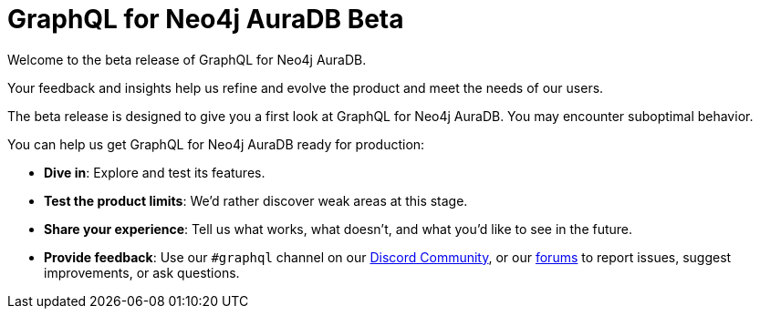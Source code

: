 = GraphQL for Neo4j AuraDB Beta

Welcome to the beta release of GraphQL for Neo4j AuraDB.

Your feedback and insights help us refine and evolve the product and meet the needs of our users.

The beta release is designed to give you a first look at GraphQL for Neo4j AuraDB.
You may encounter suboptimal behavior.

You can help us get GraphQL for Neo4j AuraDB ready for production:

- *Dive in*: Explore and test its features.
- *Test the product limits*: We'd rather discover weak areas at this stage.
- *Share your experience*: Tell us what works, what doesn't, and what you'd like to see in the future.
- *Provide feedback*: Use our `#graphql` channel on our link:https://discord.gg/M8mTADEJ[Discord Community], or our link:https://community.neo4j.com/c/drivers-stacks/graphql/33[forums] to report issues, suggest improvements, or ask questions.

